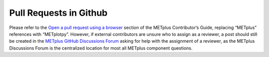 ***********************
Pull Requests in Github
***********************

Please refer to the `Open a pull request using a browser
<https://metplus.readthedocs.io/en/latest/Contributors_Guide/github_workflow.html#open-a-pull-request-using-a-browse>`_
section of the METplus Contributor’s Guide, replacing “METplus” references
with “METplotpy”. However, if external contributors are unsure who to
assign as a reviewer, a post should still be created in the
`METplus GitHub Discussions Forum
<https://github.com/dtcenter/METplus/discussions>`_
asking for help with the assignment of a reviewer, as the
METplus Discussions Forum is the centralized location for most
all METplus component questions.

